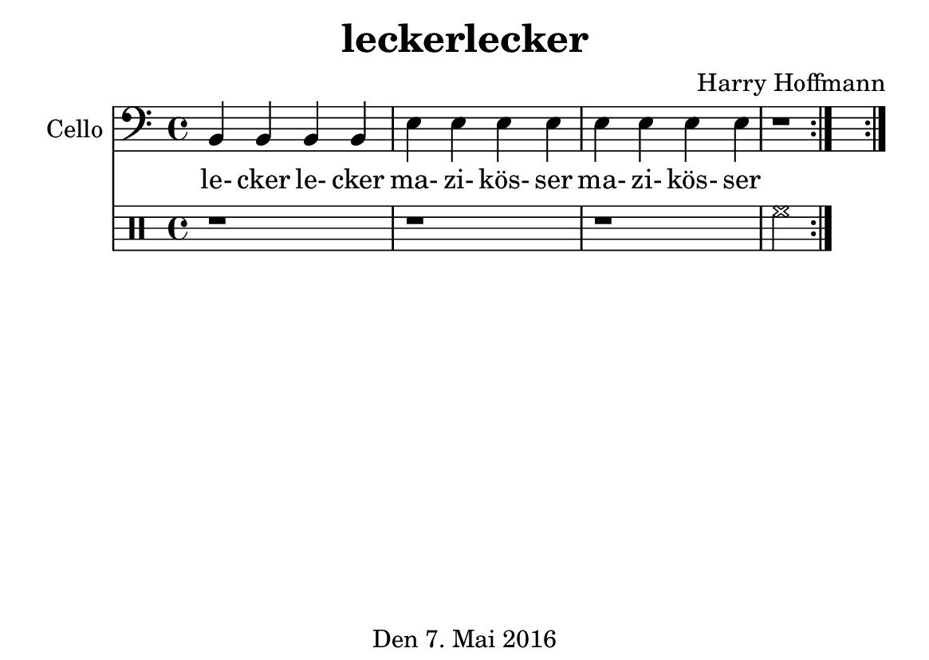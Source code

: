 \version "2.18.2"
#(set-default-paper-size "a6landscape")
\header {
    title = "leckerlecker"
    composer = "Harry Hoffmann"
    tagline = "Den 7. Mai 2016"
}
\score {
    <<
    \new Staff \with {
        instrumentName = #"Cello"
    } {
        \set Staff.midiInstrument = #"cello"
        \time 4/4
        \clef bass
        \repeat volta 2 {
            \relative c {
                b4 b b b
                e e e e
                e e e e
                r1
            }
        }

    }
    \addlyrics {
        le- cker le- cker
        ma- zi- kös- ser
        ma- zi- kös- ser
    }
    \drums {
        \repeat volta 2 {
            r1 r1 r1
            hihat2
        }
    }
    >>
    \layout { }
    \midi {
        \tempo 4 = 200
    }
}
